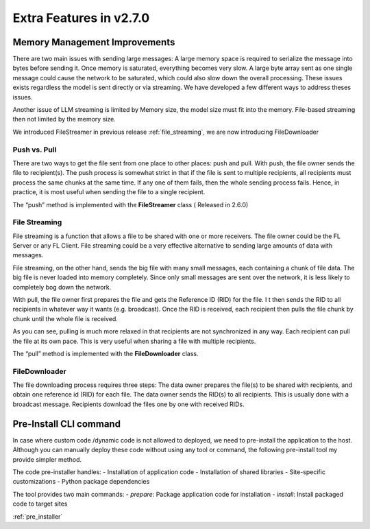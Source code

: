 .. _extra_270:

Extra Features in v2.7.0
==============================

Memory Management Improvements
------------------------------

There are two main issues with sending large messages:
A large memory space is required to serialize the message into bytes before sending it. Once memory is saturated, everything becomes very slow.
A large byte array sent as one single message could cause the network to be saturated, which could also slow down the overall processing.
These issues exists regardless the model is sent directly or via streaming. We have developed a few different ways to address theses issues.

Another issue of LLM streaming is limited by Memory size, the model size must fit into the memory. File-based streaming then not limited by the memory size.

We introduced FileStreamer in previous release :ref:`file_streaming`, we are now introducing FileDownloader

Push vs. Pull
^^^^^^^^^^^^^

There are two ways to get the file sent from one place to other places: push and pull.
With push, the file owner sends the file to recipient(s). The push process is somewhat strict in that if the file is
sent to multiple recipients, all recipients must process the same chunks at the same time. If any one of them fails,
then the whole sending process fails. Hence, in practice, it is most useful when sending the file to a single recipient.

The “push” method is implemented with the **FileStreamer** class ( Released in 2.6.0)

File Streaming
^^^^^^^^^^^^^^

File streaming is a function that allows a file to be shared with one or more receivers.
The file owner could be the FL Server or any FL Client. File streaming could be a very effective alternative to sending
large amounts of data with messages.

File streaming, on the other hand, sends the big file with many small messages,
each containing a chunk of file data. The big file is never loaded into memory completely.
Since only small messages are sent over the network, it is less likely to completely bog down the network.


With pull, the file owner first prepares the file and gets the Reference ID (RID) for the file. I
t then sends the RID to all recipients in whatever way it wants (e.g. broadcast). Once the RID is received,
each recipient then pulls the file chunk by chunk until the whole file is received.

As you can see, pulling is much more relaxed in that recipients are not synchronized in any way.
Each recipient can pull the file at its own pace. This is very useful when sharing a file with multiple recipients.

The “pull” method is implemented with the **FileDownloader** class.


FileDownloader
^^^^^^^^^^^^^^
The file downloading process requires three steps:
The data owner prepares the file(s) to be shared with recipients, and obtain one reference id (RID) for each file.
The data owner sends the RID(s) to all recipients. This is usually done with a broadcast message.
Recipients download the files one by one with received RIDs.


Pre-Install CLI command
------------------------

In case where custom code /dynamic code is not allowed to deployed, we need to pre-install the application to the
host. Although you can manually deploy these code without using any tool or command, the following pre-install tool
my provide simpler method.

The code pre-installer handles:
- Installation of application code
- Installation of shared libraries
- Site-specific customizations
- Python package dependencies

The tool provides two main commands:
- `prepare`: Package application code for installation
- `install`: Install packaged code to target sites

:ref:`pre_installer`
